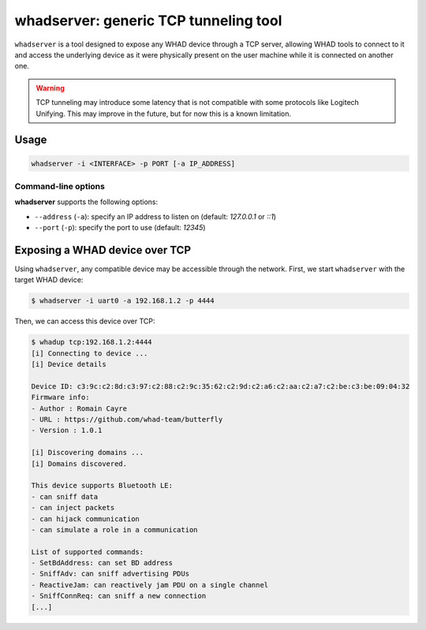 whadserver: generic TCP tunneling tool
======================================

``whadserver`` is a tool designed to expose any WHAD device through a TCP server,
allowing WHAD tools to connect to it and access the underlying device as it were
physically present on the user machine while it is connected on another one.

.. warning::
    
    TCP tunneling may introduce some latency that is not compatible with some protocols
    like Logitech Unifying. This may improve in the future, but for now this is a known
    limitation.

Usage
-----

.. code-block:: text

    whadserver -i <INTERFACE> -p PORT [-a IP_ADDRESS]

Command-line options
^^^^^^^^^^^^^^^^^^^^

**whadserver** supports the following options:

* ``--address`` (``-a``): specify an IP address to listen on (default: `127.0.0.1` or `::1`)
* ``--port`` (``-p``): specify the port to use (default: `12345`)

Exposing a WHAD device over TCP
-------------------------------

Using ``whadserver``, any compatible device may be accessible through the network.
First, we start ``whadserver`` with the target WHAD device:

.. code-block:: text

    $ whadserver -i uart0 -a 192.168.1.2 -p 4444

Then, we can access this device over TCP:

.. code-block:: text

    $ whadup tcp:192.168.1.2:4444
    [i] Connecting to device ...
    [i] Device details

    Device ID: c3:9c:c2:8d:c3:97:c2:88:c2:9c:35:62:c2:9d:c2:a6:c2:aa:c2:a7:c2:be:c3:be:09:04:32
    Firmware info: 
    - Author : Romain Cayre
    - URL : https://github.com/whad-team/butterfly
    - Version : 1.0.1

    [i] Discovering domains ...
    [i] Domains discovered.

    This device supports Bluetooth LE:
    - can sniff data
    - can inject packets
    - can hijack communication
    - can simulate a role in a communication

    List of supported commands:
    - SetBdAddress: can set BD address
    - SniffAdv: can sniff advertising PDUs
    - ReactiveJam: can reactively jam PDU on a single channel
    - SniffConnReq: can sniff a new connection
    [...]